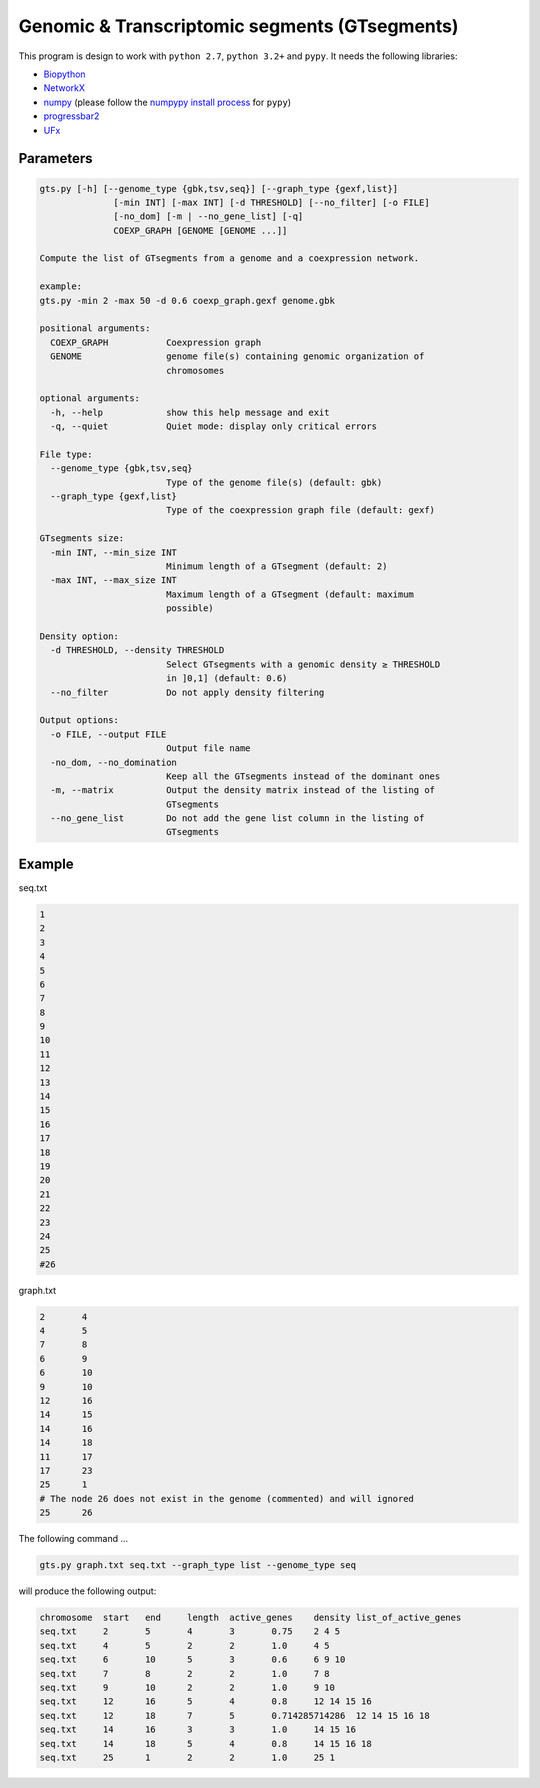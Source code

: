 Genomic & Transcriptomic segments (GTsegments)
==========================================

This program is design to work with
``python 2.7``, ``python 3.2+`` and ``pypy``. It needs the following libraries:

- `Biopython <https://pypi.python.org/pypi/biopython/>`_
- `NetworkX <https://pypi.python.org/pypi/networkx/>`_
- `numpy <https://pypi.python.org/pypi/numpy>`_ (please follow the `numpypy install process <http://pypy.org/download.html#installing-numpy>`_ for ``pypy``)
- `progressbar2 <https://pypi.python.org/pypi/progressbar2>`_
- `UFx <https://pypi.python.org/pypi/UFx>`_


Parameters
----------
.. code-block::

    gts.py [-h] [--genome_type {gbk,tsv,seq}] [--graph_type {gexf,list}]
                  [-min INT] [-max INT] [-d THRESHOLD] [--no_filter] [-o FILE]
                  [-no_dom] [-m | --no_gene_list] [-q]
                  COEXP_GRAPH [GENOME [GENOME ...]]

    Compute the list of GTsegments from a genome and a coexpression network.

    example:
    gts.py -min 2 -max 50 -d 0.6 coexp_graph.gexf genome.gbk

    positional arguments:
      COEXP_GRAPH           Coexpression graph
      GENOME                genome file(s) containing genomic organization of
                            chromosomes

    optional arguments:
      -h, --help            show this help message and exit
      -q, --quiet           Quiet mode: display only critical errors

    File type:
      --genome_type {gbk,tsv,seq}
                            Type of the genome file(s) (default: gbk)
      --graph_type {gexf,list}
                            Type of the coexpression graph file (default: gexf)

    GTsegments size:
      -min INT, --min_size INT
                            Minimum length of a GTsegment (default: 2)
      -max INT, --max_size INT
                            Maximum length of a GTsegment (default: maximum
                            possible)

    Density option:
      -d THRESHOLD, --density THRESHOLD
                            Select GTsegments with a genomic density ≥ THRESHOLD
                            in ]0,1] (default: 0.6)
      --no_filter           Do not apply density filtering

    Output options:
      -o FILE, --output FILE
                            Output file name
      -no_dom, --no_domination
                            Keep all the GTsegments instead of the dominant ones
      -m, --matrix          Output the density matrix instead of the listing of
                            GTsegments
      --no_gene_list        Do not add the gene list column in the listing of
                            GTsegments

Example
-------

seq.txt

.. code-block::

    1
    2
    3
    4
    5
    6
    7
    8
    9
    10
    11
    12
    13
    14
    15
    16
    17
    18
    19
    20
    21
    22
    23
    24
    25
    #26


graph.txt

.. code-block::

    2       4
    4       5
    7       8
    6       9
    6       10
    9       10
    12      16
    14      15
    14      16
    14      18
    11      17
    17      23
    25      1
    # The node 26 does not exist in the genome (commented) and will ignored
    25      26

The following command ...

.. code-block::

    gts.py graph.txt seq.txt --graph_type list --genome_type seq

will produce the following output:

.. code-block::

    chromosome	start	end	length	active_genes	density	list_of_active_genes
    seq.txt	2	5	4	3	0.75	2 4 5
    seq.txt	4	5	2	2	1.0	4 5
    seq.txt	6	10	5	3	0.6	6 9 10
    seq.txt	7	8	2	2	1.0	7 8
    seq.txt	9	10	2	2	1.0	9 10
    seq.txt	12	16	5	4	0.8	12 14 15 16
    seq.txt	12	18	7	5	0.714285714286	12 14 15 16 18
    seq.txt	14	16	3	3	1.0	14 15 16
    seq.txt	14	18	5	4	0.8	14 15 16 18
    seq.txt	25	1	2	2	1.0	25 1
